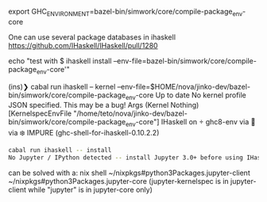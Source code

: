 export GHC_ENVIRONMENT=bazel-bin/simwork/core/compile-package_env-core

One can use several package databases in ihaskell
https://github.com/IHaskell/IHaskell/pull/1280

echo "test with $ ihaskell install --env-file=bazel-bin/simwork/core/compile-package_env-core'"

(ins)❯ cabal run ihaskell -- kernel --env-file=$HOME/nova/jinko-dev/bazel-bin/simwork/core/compile-package_env-core
Up to date
No kernel profile JSON specified.
This may be a bug!
Args (Kernel Nothing) [KernelspecEnvFile "/home/teto/nova/jinko-dev/bazel-bin/simwork/core/compile-package_env-core"]
IHaskell on  ghc8-env via 🐍 via ❄️  IMPURE (ghc-shell-for-ihaskell-0.10.2.2) 
#+BEGIN_SRC sh
cabal run ihaskell -- install 
No Jupyter / IPython detected -- install Jupyter 3.0+ before using IHaskell.
#+END_SRC


can be solved with a:
nix shell ~/nixpkgs#python3Packages.jupyter-client ~/nixpkgs#python3Packages.jupyter-core
(jupyter-kernelspec is in jupyter-client while "jupyter" is in jupyter-core only)
